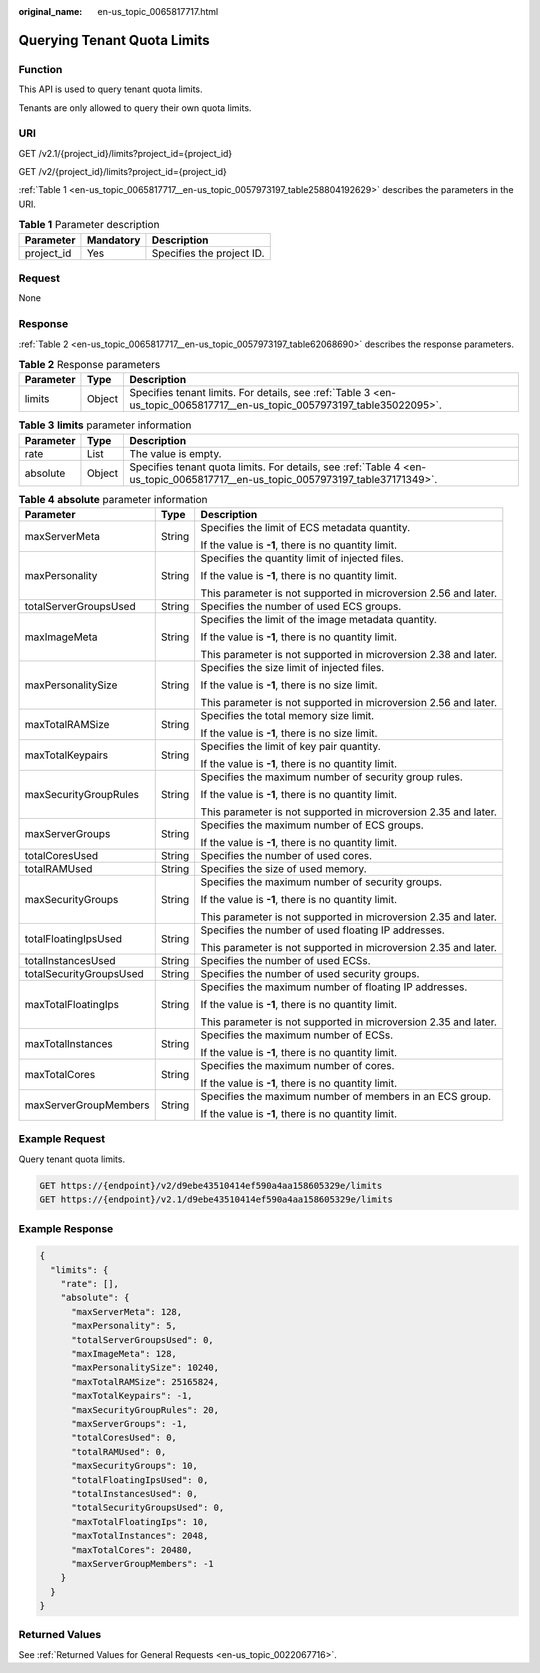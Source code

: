 :original_name: en-us_topic_0065817717.html

.. _en-us_topic_0065817717:

Querying Tenant Quota Limits
============================

Function
--------

This API is used to query tenant quota limits.

Tenants are only allowed to query their own quota limits.

URI
---

GET /v2.1/{project_id}/limits?project_id={project_id}

GET /v2/{project_id}/limits?project_id={project_id}

:ref:`Table 1 <en-us_topic_0065817717__en-us_topic_0057973197_table258804192629>` describes the parameters in the URI.

.. _en-us_topic_0065817717__en-us_topic_0057973197_table258804192629:

.. table:: **Table 1** Parameter description

   ========== ========= =========================
   Parameter  Mandatory Description
   ========== ========= =========================
   project_id Yes       Specifies the project ID.
   ========== ========= =========================

Request
-------

None

Response
--------

:ref:`Table 2 <en-us_topic_0065817717__en-us_topic_0057973197_table62068690>` describes the response parameters.

.. _en-us_topic_0065817717__en-us_topic_0057973197_table62068690:

.. table:: **Table 2** Response parameters

   +-----------+--------+--------------------------------------------------------------------------------------------------------------------------+
   | Parameter | Type   | Description                                                                                                              |
   +===========+========+==========================================================================================================================+
   | limits    | Object | Specifies tenant limits. For details, see :ref:`Table 3 <en-us_topic_0065817717__en-us_topic_0057973197_table35022095>`. |
   +-----------+--------+--------------------------------------------------------------------------------------------------------------------------+

.. _en-us_topic_0065817717__en-us_topic_0057973197_table35022095:

.. table:: **Table 3** **limits** parameter information

   +-----------+--------+--------------------------------------------------------------------------------------------------------------------------------+
   | Parameter | Type   | Description                                                                                                                    |
   +===========+========+================================================================================================================================+
   | rate      | List   | The value is empty.                                                                                                            |
   +-----------+--------+--------------------------------------------------------------------------------------------------------------------------------+
   | absolute  | Object | Specifies tenant quota limits. For details, see :ref:`Table 4 <en-us_topic_0065817717__en-us_topic_0057973197_table37171349>`. |
   +-----------+--------+--------------------------------------------------------------------------------------------------------------------------------+

.. _en-us_topic_0065817717__en-us_topic_0057973197_table37171349:

.. table:: **Table 4** **absolute** parameter information

   +-------------------------+-----------------------+-----------------------------------------------------------------+
   | Parameter               | Type                  | Description                                                     |
   +=========================+=======================+=================================================================+
   | maxServerMeta           | String                | Specifies the limit of ECS metadata quantity.                   |
   |                         |                       |                                                                 |
   |                         |                       | If the value is **-1**, there is no quantity limit.             |
   +-------------------------+-----------------------+-----------------------------------------------------------------+
   | maxPersonality          | String                | Specifies the quantity limit of injected files.                 |
   |                         |                       |                                                                 |
   |                         |                       | If the value is **-1**, there is no quantity limit.             |
   |                         |                       |                                                                 |
   |                         |                       | This parameter is not supported in microversion 2.56 and later. |
   +-------------------------+-----------------------+-----------------------------------------------------------------+
   | totalServerGroupsUsed   | String                | Specifies the number of used ECS groups.                        |
   +-------------------------+-----------------------+-----------------------------------------------------------------+
   | maxImageMeta            | String                | Specifies the limit of the image metadata quantity.             |
   |                         |                       |                                                                 |
   |                         |                       | If the value is **-1**, there is no quantity limit.             |
   |                         |                       |                                                                 |
   |                         |                       | This parameter is not supported in microversion 2.38 and later. |
   +-------------------------+-----------------------+-----------------------------------------------------------------+
   | maxPersonalitySize      | String                | Specifies the size limit of injected files.                     |
   |                         |                       |                                                                 |
   |                         |                       | If the value is **-1**, there is no size limit.                 |
   |                         |                       |                                                                 |
   |                         |                       | This parameter is not supported in microversion 2.56 and later. |
   +-------------------------+-----------------------+-----------------------------------------------------------------+
   | maxTotalRAMSize         | String                | Specifies the total memory size limit.                          |
   |                         |                       |                                                                 |
   |                         |                       | If the value is **-1**, there is no size limit.                 |
   +-------------------------+-----------------------+-----------------------------------------------------------------+
   | maxTotalKeypairs        | String                | Specifies the limit of key pair quantity.                       |
   |                         |                       |                                                                 |
   |                         |                       | If the value is **-1**, there is no quantity limit.             |
   +-------------------------+-----------------------+-----------------------------------------------------------------+
   | maxSecurityGroupRules   | String                | Specifies the maximum number of security group rules.           |
   |                         |                       |                                                                 |
   |                         |                       | If the value is **-1**, there is no quantity limit.             |
   |                         |                       |                                                                 |
   |                         |                       | This parameter is not supported in microversion 2.35 and later. |
   +-------------------------+-----------------------+-----------------------------------------------------------------+
   | maxServerGroups         | String                | Specifies the maximum number of ECS groups.                     |
   |                         |                       |                                                                 |
   |                         |                       | If the value is **-1**, there is no quantity limit.             |
   +-------------------------+-----------------------+-----------------------------------------------------------------+
   | totalCoresUsed          | String                | Specifies the number of used cores.                             |
   +-------------------------+-----------------------+-----------------------------------------------------------------+
   | totalRAMUsed            | String                | Specifies the size of used memory.                              |
   +-------------------------+-----------------------+-----------------------------------------------------------------+
   | maxSecurityGroups       | String                | Specifies the maximum number of security groups.                |
   |                         |                       |                                                                 |
   |                         |                       | If the value is **-1**, there is no quantity limit.             |
   |                         |                       |                                                                 |
   |                         |                       | This parameter is not supported in microversion 2.35 and later. |
   +-------------------------+-----------------------+-----------------------------------------------------------------+
   | totalFloatingIpsUsed    | String                | Specifies the number of used floating IP addresses.             |
   |                         |                       |                                                                 |
   |                         |                       | This parameter is not supported in microversion 2.35 and later. |
   +-------------------------+-----------------------+-----------------------------------------------------------------+
   | totalInstancesUsed      | String                | Specifies the number of used ECSs.                              |
   +-------------------------+-----------------------+-----------------------------------------------------------------+
   | totalSecurityGroupsUsed | String                | Specifies the number of used security groups.                   |
   +-------------------------+-----------------------+-----------------------------------------------------------------+
   | maxTotalFloatingIps     | String                | Specifies the maximum number of floating IP addresses.          |
   |                         |                       |                                                                 |
   |                         |                       | If the value is **-1**, there is no quantity limit.             |
   |                         |                       |                                                                 |
   |                         |                       | This parameter is not supported in microversion 2.35 and later. |
   +-------------------------+-----------------------+-----------------------------------------------------------------+
   | maxTotalInstances       | String                | Specifies the maximum number of ECSs.                           |
   |                         |                       |                                                                 |
   |                         |                       | If the value is **-1**, there is no quantity limit.             |
   +-------------------------+-----------------------+-----------------------------------------------------------------+
   | maxTotalCores           | String                | Specifies the maximum number of cores.                          |
   |                         |                       |                                                                 |
   |                         |                       | If the value is **-1**, there is no quantity limit.             |
   +-------------------------+-----------------------+-----------------------------------------------------------------+
   | maxServerGroupMembers   | String                | Specifies the maximum number of members in an ECS group.        |
   |                         |                       |                                                                 |
   |                         |                       | If the value is **-1**, there is no quantity limit.             |
   +-------------------------+-----------------------+-----------------------------------------------------------------+

Example Request
---------------

Query tenant quota limits.

.. code-block:: text

   GET https://{endpoint}/v2/d9ebe43510414ef590a4aa158605329e/limits
   GET https://{endpoint}/v2.1/d9ebe43510414ef590a4aa158605329e/limits

Example Response
----------------

.. code-block::

   {
     "limits": {
       "rate": [],
       "absolute": {
         "maxServerMeta": 128,
         "maxPersonality": 5,
         "totalServerGroupsUsed": 0,
         "maxImageMeta": 128,
         "maxPersonalitySize": 10240,
         "maxTotalRAMSize": 25165824,
         "maxTotalKeypairs": -1,
         "maxSecurityGroupRules": 20,
         "maxServerGroups": -1,
         "totalCoresUsed": 0,
         "totalRAMUsed": 0,
         "maxSecurityGroups": 10,
         "totalFloatingIpsUsed": 0,
         "totalInstancesUsed": 0,
         "totalSecurityGroupsUsed": 0,
         "maxTotalFloatingIps": 10,
         "maxTotalInstances": 2048,
         "maxTotalCores": 20480,
         "maxServerGroupMembers": -1
       }
     }
   }

Returned Values
---------------

See :ref:`Returned Values for General Requests <en-us_topic_0022067716>`.
